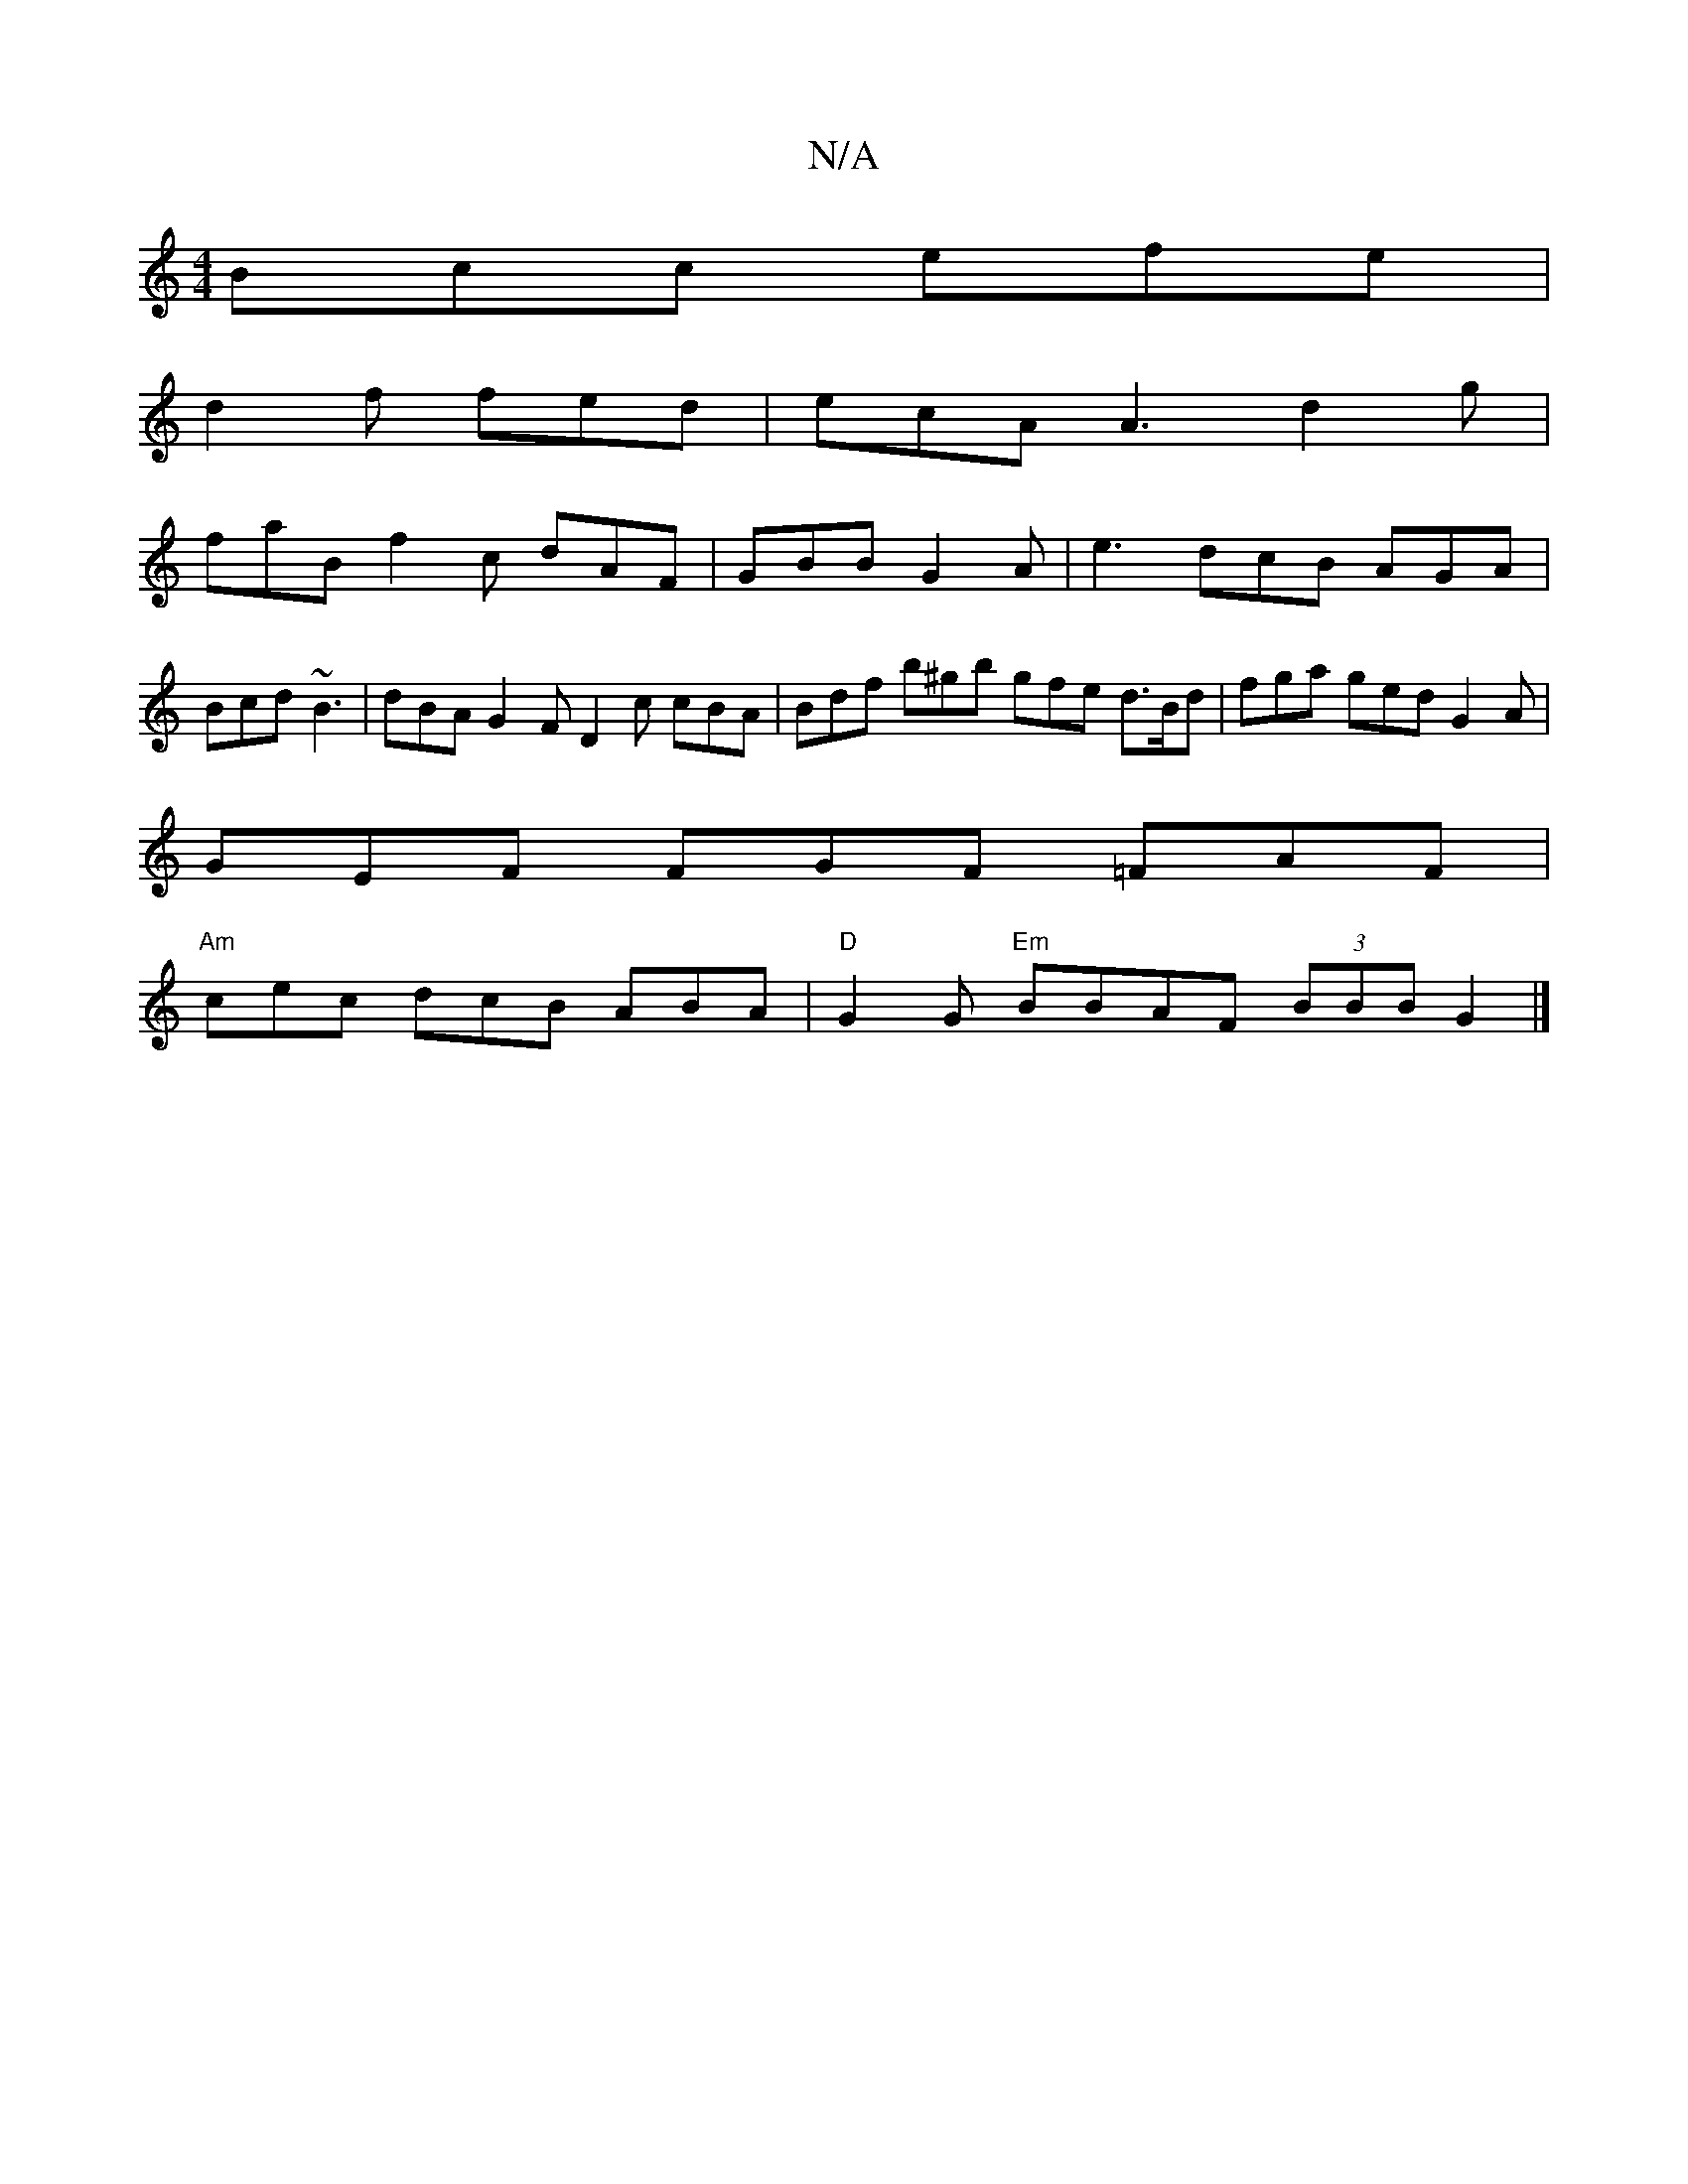X:1
T:N/A
M:4/4
R:N/A
K:Cmajor
 Bcc efe |
d2 f fed | ecA A3 d2 g |
faB f2c dAF | GBB G2 A |e3 dcB AGA |
Bcd ~B3 | dBA G2 F D2c cBA | Bdf b^gb gfe d>Bd | fga ged G2A |
GEF FGF =FAF |
"Am"cec dcB ABA |"D"G2 G "Em"BBAF (3BBB G2 |]

f2